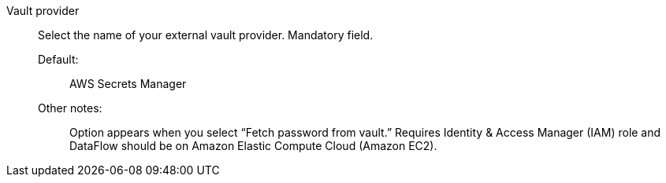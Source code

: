 Vault provider::

Select the name of your external vault provider. Mandatory field.

Default:;; AWS Secrets Manager

Other notes:;; Option appears when you select “Fetch password from vault.” Requires Identity & Access Manager (IAM) role and DataFlow should be on Amazon Elastic Compute Cloud (Amazon EC2).
